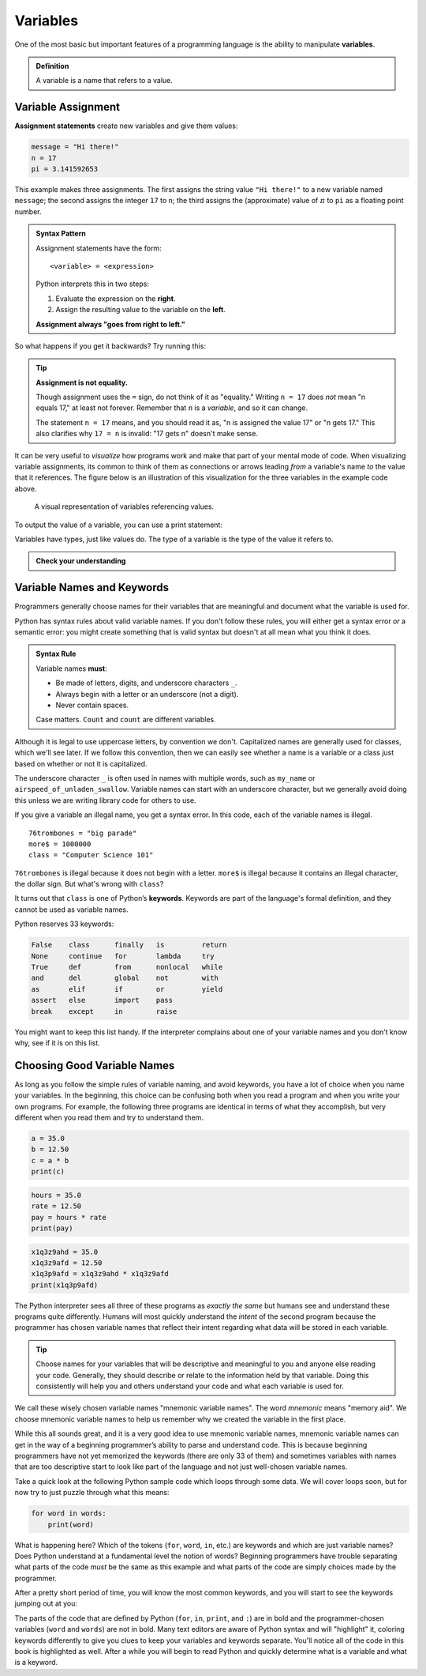 
.. index:: variable

Variables
---------

One of the most basic but important features of a programming language is the
ability to manipulate **variables**.

.. admonition:: Definition

   A variable is a name that refers to a value.

.. index:: assignment
.. index::
   single: variable; assignment

Variable Assignment
^^^^^^^^^^^^^^^^^^^

**Assignment statements** create new variables and give them values:

.. code:: python

   message = "Hi there!"
   n = 17
   pi = 3.141592653

This example makes three assignments. The first assigns the string value ``"Hi
there!"`` to a new variable named ``message``; the second assigns the integer
``17`` to ``n``; the third assigns the (approximate) value of :math:`\pi` to
``pi`` as a floating point number.

.. _assignment-statement:

.. admonition:: Syntax Pattern

   Assignment statements have the form:

   ::

      <variable> = <expression>

   Python interprets this in two steps:
   
   1. Evaluate the expression on the **right**.
   2. Assign the resulting value to the variable on the **left**.
 
   **Assignment always "goes from right to left."**

So what happens if you get it backwards?  Try running this:

.. activecode:: variables01

   17 = n

.. _assignment-is-not-equality:

.. tip::

   **Assignment is not equality.**

   Though assignment uses the ``=`` sign, do not think of it as "equality."
   Writing ``n = 17`` does *not* mean "n equals 17," at least not forever.
   Remember that ``n`` is a *variable*, and so it can change.
 
   The statement ``n = 17`` means, and you should read it as, "n is assigned
   the value 17" or "n gets 17."  This also clarifies why ``17 = n`` is
   invalid: "17 gets n" doesn't make sense.

It can be very useful to *visualize* how programs work and make that part of
your mental mode of code.  When visualizing variable assignments, its common to
think of them as connections or arrows leading *from* a variable's name *to*
the value that it references.  The figure below is an illustration of this
visualization for the three variables in the example code above.

.. figure:: figs/variables_visual.svg
   :alt: Visual representation of variables referencing values.
   :width: 300px

   A visual representation of variables referencing values.

To output the value of a variable, you can use a print statement:

.. activecode:: variables02

   message = "Hi there!"
   n = 17
   pi = 3.141592653

   print(message)
   print(n)
   print(pi)

.. .. index:: statement
.. 
.. .. admonition:: Definition
.. 
..    A **statement** is a unit of code that the Python interpreter can execute.
..    We have seen two kinds of statements so far: print statements and assignment
..    statements.  Programs are made up of sequences of statements that are
..    executed one at a time.

.. index::
   single: variable; types

Variables have types, just like values do.  The type of a variable is the type
of the value it refers to.

.. activecode:: variables03

   message = "Hi there!"
   n = 17
   pi = 3.141592653

   print(type(message))
   print(type(n))
   print(type(pi))

.. admonition:: Check your understanding

   .. fillintheblank:: cyu_vars01

      After running this code:

      ::

         var1 = 1
         var2 = '2'

      The type of ``var1`` will be |blank|.

      The type of ``var2`` will be |blank|.

      -   :int: Correct.
          :<class 'int'>: That's technically right, but we usually just say or write ``int``.
          :x: Incorrect.  Re-read above about variable types.
      -   :str: Correct.
          :<class 'str'>: That's technically right, but we usually just say or write ``str``.
          :x: Incorrect.  Re-read above about variable types.

   .. activecode:: cyu_vars02

      Make two variables, one named ``x`` and one named ``word``.
      
      And assign ``x`` the value ``123`` and assign ``word`` the value
      ``"horse"``.
      ~~~~
      ====
      from unittest.gui import TestCaseGui

      class myTests(TestCaseGui):

          def testOne(self):
              self.assertIsInstance(x, int, "x should be an integer.")
              self.assertEqual(x, 123, "x should be assigned 123.")
              self.assertIsInstance(word, str, "word should be a string.")
              self.assertEqual(word, 'horse', "word should be assigned \"horse\".")

      myTests().main()


.. index:: keyword, underscore character
   single: variable; naming

Variable Names and Keywords
^^^^^^^^^^^^^^^^^^^^^^^^^^^

Programmers generally choose names for their variables that are meaningful and
document what the variable is used for.

Python has syntax rules about valid variable names.  If you don't follow these
rules, you will either get a syntax error *or* a semantic error: you might
create something that is valid syntax but doesn't at all mean what you think it
does.

.. admonition:: Syntax Rule

    Variable names **must**:

    - Be made of letters, digits, and underscore characters ``_``.

    - Always begin with a letter or an underscore (not a digit).

    - Never contain spaces.

    Case matters.  ``Count`` and ``count`` are different variables.
 
Although it is legal to use uppercase letters, by convention we don't.  Capitalized
names are generally used for classes, which we'll see later.  If we follow this
convention, then we can easily see whether a name is a variable or a class just based
on whether or not it is capitalized.

The underscore character ``_`` is often used in names with multiple words,
such as ``my_name`` or ``airspeed_of_unladen_swallow``.  Variable names can
start with an underscore character, but we generally avoid doing this unless we
are writing library code for others to use.

If you give a variable an illegal name, you get a syntax error.  In this code,
each of the variable names is illegal.

::

    76trombones = "big parade"
    more$ = 1000000
    class = "Computer Science 101"

``76trombones`` is illegal because it does not begin with a letter.
``more$`` is illegal because it contains an illegal character, the dollar sign.
But what's wrong with ``class``?

It turns out that ``class`` is one of Python’s **keywords**.  Keywords are part
of the language's formal definition, and they cannot be used as variable names.

Python reserves 33 keywords:

.. import keyword
.. for i in range(7):
..     print("\t".join([keyword.kwlist[x] for x in range(i,len(keyword.kwlist),7)]))
.. code-block:: none

    False    class      finally   is         return
    None     continue   for       lambda     try
    True     def        from      nonlocal   while
    and      del        global    not        with
    as       elif       if        or         yield
    assert   else       import    pass
    break    except     in        raise

You might want to keep this list handy. If the interpreter complains about one
of your variable names and you don’t know why, see if it is on this list.

.. _variable-naming:

Choosing Good Variable Names
^^^^^^^^^^^^^^^^^^^^^^^^^^^^

As long as you follow the simple rules of variable naming, and avoid
keywords, you have a lot of choice when you name your variables.  In the
beginning, this choice can be confusing both when you read a program and when
you write your own programs. For example, the following three programs are
identical in terms of what they accomplish, but very different when you read
them and try to understand them.

.. code:: python

   a = 35.0
   b = 12.50
   c = a * b
   print(c)

.. code:: python

   hours = 35.0
   rate = 12.50
   pay = hours * rate
   print(pay)

.. code:: python

   x1q3z9ahd = 35.0
   x1q3z9afd = 12.50
   x1q3p9afd = x1q3z9ahd * x1q3z9afd
   print(x1q3p9afd)

The Python interpreter sees all three of these programs as *exactly the same*
but humans see and understand these programs quite differently.  Humans will
most quickly understand the *intent* of the second program because the
programmer has chosen variable names that reflect their intent regarding what
data will be stored in each variable.

.. tip::

   Choose names for your variables that will be descriptive and meaningful to
   you and anyone else reading your code.  Generally, they should describe or
   relate to the information held by that variable.  Doing this consistently
   will help you and others understand your code and what each variable is used
   for.

We call these wisely chosen variable names "mnemonic variable names".  The word
*mnemonic* means "memory aid". We choose mnemonic variable names to help us
remember why we created the variable in the first place.

While this all sounds great, and it is a very good idea to use mnemonic
variable names, mnemonic variable names can get in the way of a beginning
programmer’s ability to parse and understand code. This is because beginning
programmers have not yet memorized the keywords (there are only 33 of them) and
sometimes variables with names that are too descriptive start to look like part
of the language and not just well-chosen variable names.

Take a quick look at the following Python sample code which loops through some
data. We will cover loops soon, but for now try to just puzzle through what
this means:

.. code:: python

   for word in words:
       print(word)

What is happening here? Which of the tokens (``for``, ``word``, ``in``, etc.) are
keywords and which are just variable names? Does Python understand at a
fundamental level the notion of words? Beginning programmers have trouble
separating what parts of the code *must* be the same as this example and what
parts of the code are simply choices made by the programmer.

After a pretty short period of time, you will know the most common keywords,
and you will start to see the keywords jumping out at you:

.. raw:: html

   <pre>
   <b style="color: red;">for</b> word <b style="color: red;">in</b> words<b style="color: red;">:</b>
       <b style="color: red;">print</b>(word)
   </pre>

The parts of the code that are defined by Python (``for``, ``in``, ``print``,
and ``:``) are in bold and the programmer-chosen variables (``word`` and
``words``) are not in bold. Many text editors are aware of Python syntax and
will "highlight" it, coloring keywords differently to give you clues to keep
your variables and keywords separate. You'll notice all of the code in this
book is highlighted as well. After a while you will begin to read Python and
quickly determine what is a variable and what is a keyword.
